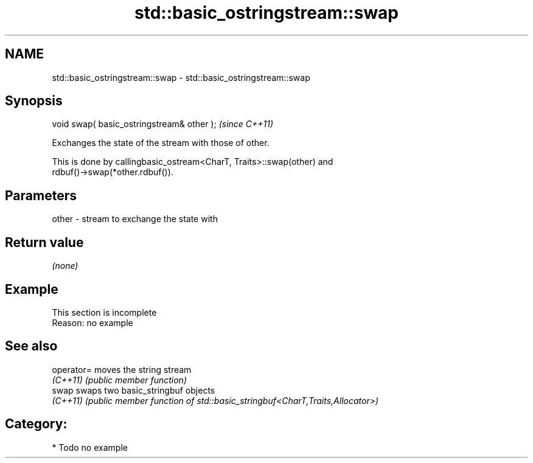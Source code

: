 .TH std::basic_ostringstream::swap 3 "2021.11.17" "http://cppreference.com" "C++ Standard Libary"
.SH NAME
std::basic_ostringstream::swap \- std::basic_ostringstream::swap

.SH Synopsis
   void swap( basic_ostringstream& other );  \fI(since C++11)\fP

   Exchanges the state of the stream with those of other.

   This is done by callingbasic_ostream<CharT, Traits>::swap(other) and
   rdbuf()->swap(*other.rdbuf()).

.SH Parameters

   other - stream to exchange the state with

.SH Return value

   \fI(none)\fP

.SH Example

    This section is incomplete
    Reason: no example

.SH See also

   operator= moves the string stream
   \fI(C++11)\fP   \fI(public member function)\fP
   swap      swaps two basic_stringbuf objects
   \fI(C++11)\fP   \fI(public member function of std::basic_stringbuf<CharT,Traits,Allocator>)\fP


.SH Category:

     * Todo no example
